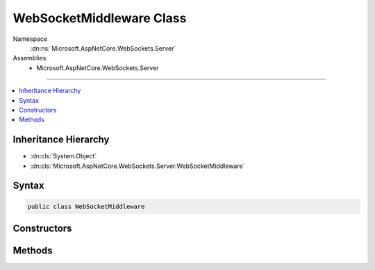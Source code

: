 

WebSocketMiddleware Class
=========================





Namespace
    :dn:ns:`Microsoft.AspNetCore.WebSockets.Server`
Assemblies
    * Microsoft.AspNetCore.WebSockets.Server

----

.. contents::
   :local:



Inheritance Hierarchy
---------------------


* :dn:cls:`System.Object`
* :dn:cls:`Microsoft.AspNetCore.WebSockets.Server.WebSocketMiddleware`








Syntax
------

.. code-block:: csharp

    public class WebSocketMiddleware








.. dn:class:: Microsoft.AspNetCore.WebSockets.Server.WebSocketMiddleware
    :hidden:

.. dn:class:: Microsoft.AspNetCore.WebSockets.Server.WebSocketMiddleware

Constructors
------------

.. dn:class:: Microsoft.AspNetCore.WebSockets.Server.WebSocketMiddleware
    :noindex:
    :hidden:

    
    .. dn:constructor:: Microsoft.AspNetCore.WebSockets.Server.WebSocketMiddleware.WebSocketMiddleware(Microsoft.AspNetCore.Http.RequestDelegate, Microsoft.Extensions.Options.IOptions<Microsoft.AspNetCore.Builder.WebSocketOptions>)
    
        
    
        
        :type next: Microsoft.AspNetCore.Http.RequestDelegate
    
        
        :type options: Microsoft.Extensions.Options.IOptions<Microsoft.Extensions.Options.IOptions`1>{Microsoft.AspNetCore.Builder.WebSocketOptions<Microsoft.AspNetCore.Builder.WebSocketOptions>}
    
        
        .. code-block:: csharp
    
            public WebSocketMiddleware(RequestDelegate next, IOptions<WebSocketOptions> options)
    

Methods
-------

.. dn:class:: Microsoft.AspNetCore.WebSockets.Server.WebSocketMiddleware
    :noindex:
    :hidden:

    
    .. dn:method:: Microsoft.AspNetCore.WebSockets.Server.WebSocketMiddleware.Invoke(Microsoft.AspNetCore.Http.HttpContext)
    
        
    
        
        :type context: Microsoft.AspNetCore.Http.HttpContext
        :rtype: System.Threading.Tasks.Task
    
        
        .. code-block:: csharp
    
            public Task Invoke(HttpContext context)
    

